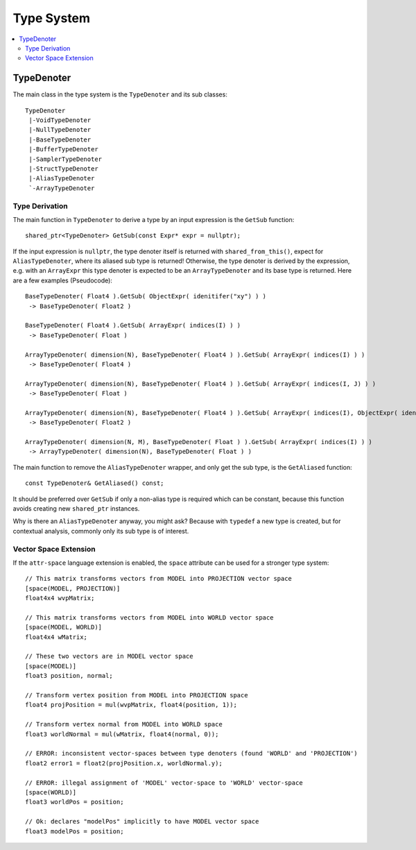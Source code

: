 ===========
Type System
===========

.. contents::
   :local:
   :depth: 2

TypeDenoter
===========

The main class in the type system is the ``TypeDenoter`` and its sub classes::

 TypeDenoter
  |-VoidTypeDenoter
  |-NullTypeDenoter
  |-BaseTypeDenoter
  |-BufferTypeDenoter
  |-SamplerTypeDenoter
  |-StructTypeDenoter
  |-AliasTypeDenoter
  `-ArrayTypeDenoter

Type Derivation
---------------

The main function in ``TypeDenoter`` to derive a type by an input expression is the ``GetSub`` function::

 shared_ptr<TypeDenoter> GetSub(const Expr* expr = nullptr);

If the input expression is ``nullptr``, the type denoter itself is returned with ``shared_from_this()``,
expect for ``AliasTypeDenoter``, where its aliased sub type is returned!
Otherwise, the type denoter is derived by the expression,
e.g. with an ``ArrayExpr`` this type denoter is expected to be an ``ArrayTypeDenoter`` and its base type is returned.
Here are a few examples (Pseudocode)::

 BaseTypeDenoter( Float4 ).GetSub( ObjectExpr( idenitifer("xy") ) )
  -> BaseTypeDenoter( Float2 )
 
 BaseTypeDenoter( Float4 ).GetSub( ArrayExpr( indices(I) ) )
  -> BaseTypeDenoter( Float )
 
 ArrayTypeDenoter( dimension(N), BaseTypeDenoter( Float4 ) ).GetSub( ArrayExpr( indices(I) ) )
  -> BaseTypeDenoter( Float4 )
 
 ArrayTypeDenoter( dimension(N), BaseTypeDenoter( Float4 ) ).GetSub( ArrayExpr( indices(I, J) ) )
  -> BaseTypeDenoter( Float )
 
 ArrayTypeDenoter( dimension(N), BaseTypeDenoter( Float4 ) ).GetSub( ArrayExpr( indices(I), ObjectExpr( idenitifer("xy") ) ) )
  -> BaseTypeDenoter( Float2 )
 
 ArrayTypeDenoter( dimension(N, M), BaseTypeDenoter( Float ) ).GetSub( ArrayExpr( indices(I) ) )
  -> ArrayTypeDenoter( dimension(N), BaseTypeDenoter( Float ) )

The main function to remove the ``AliasTypeDenoter`` wrapper, and only get the sub type, is the ``GetAliased`` function::

 const TypeDenoter& GetAliased() const;

It should be preferred over ``GetSub`` if only a non-alias type is required which can be constant,
because this function avoids creating new ``shared_ptr`` instances.

Why is there an ``AliasTypeDenoter`` anyway, you might ask? Because with ``typedef`` a new type is created,
but for contextual analysis, commonly only its sub type is of interest.

Vector Space Extension
----------------------

If the ``attr-space`` language extension is enabled, the ``space`` attribute can be used for a stronger type system::

 // This matrix transforms vectors from MODEL into PROJECTION vector space
 [space(MODEL, PROJECTION)]
 float4x4 wvpMatrix;
 
 // This matrix transforms vectors from MODEL into WORLD vector space
 [space(MODEL, WORLD)]
 float4x4 wMatrix;
 
 // These two vectors are in MODEL vector space
 [space(MODEL)]
 float3 position, normal;
 
 // Transform vertex position from MODEL into PROJECTION space
 float4 projPosition = mul(wvpMatrix, float4(position, 1));
 
 // Transform vertex normal from MODEL into WORLD space
 float3 worldNormal = mul(wMatrix, float4(normal, 0));
 
 // ERROR: inconsistent vector-spaces between type denoters (found 'WORLD' and 'PROJECTION')
 float2 error1 = float2(projPosition.x, worldNormal.y);
 
 // ERROR: illegal assignment of 'MODEL' vector-space to 'WORLD' vector-space
 [space(WORLD)]
 float3 worldPos = position;

 // Ok: declares "modelPos" implicitly to have MODEL vector space
 float3 modelPos = position;

